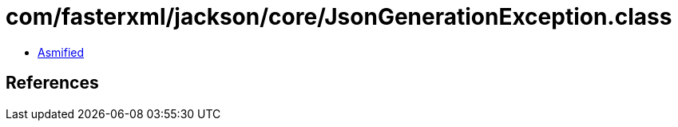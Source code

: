 = com/fasterxml/jackson/core/JsonGenerationException.class

 - link:JsonGenerationException-asmified.java[Asmified]

== References

